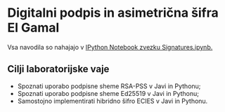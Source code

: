 * Digitalni podpis in asimetrična šifra El Gamal
Vsa navodila so nahajajo v [[./Signatures.ipynb][IPython Notebook zvezku Signatures.ipynb.]]
** Cilji laboratorijske vaje
- Spoznati uporabo podpisne sheme RSA-PSS v Javi in Pythonu;
- Spoznati uporabo podpisne sheme Ed25519 v Javi in Pythonu;
- Samostojno implementirati hibridno šifro ECIES v Javi in Pythonu.
